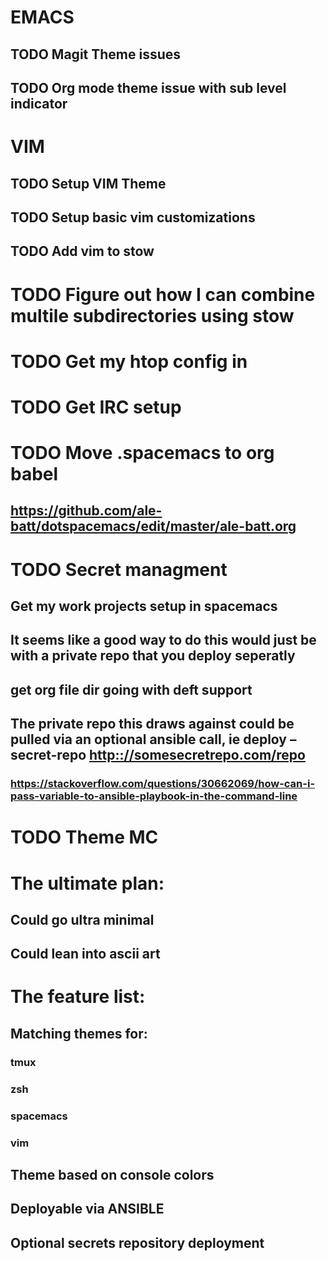 #+STARTUP: showall
#+STARTUP: hidestars

* EMACS
** TODO Magit Theme issues
** TODO Org mode theme issue with sub level indicator
* VIM
** TODO Setup VIM Theme
** TODO Setup basic vim customizations
** TODO Add vim to stow
* TODO Figure out how I can combine multile subdirectories using stow
* TODO Get my htop config in
* TODO Get IRC setup
* TODO Move .spacemacs to org babel
** https://github.com/ale-batt/dotspacemacs/edit/master/ale-batt.org
* TODO Secret managment
** Get my work projects setup in spacemacs
** It seems like a good way to do this would just be with a private repo that you deploy seperatly
** get org file dir going with deft support
** The private repo this draws against could be pulled via an optional ansible call, ie deploy --secret-repo http:://somesecretrepo.com/repo
*** https://stackoverflow.com/questions/30662069/how-can-i-pass-variable-to-ansible-playbook-in-the-command-line
* TODO Theme MC

* The ultimate plan:
** Could go ultra minimal
** Could lean into ascii art

* The feature list:
** Matching themes for:
*** tmux
*** zsh
*** spacemacs
*** vim
** Theme based on console colors
** Deployable via ANSIBLE
** Optional secrets repository deployment
